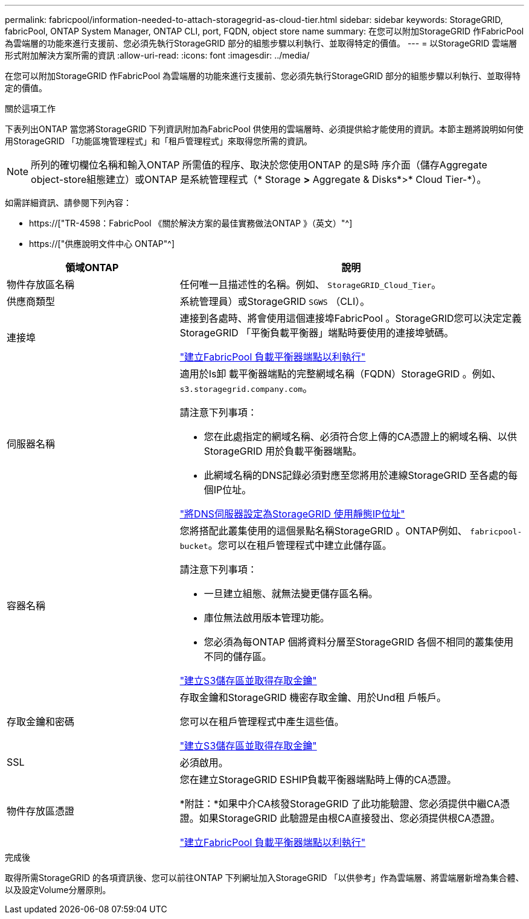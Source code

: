 ---
permalink: fabricpool/information-needed-to-attach-storagegrid-as-cloud-tier.html 
sidebar: sidebar 
keywords: StorageGRID, fabricPool, ONTAP System Manager, ONTAP CLI, port, FQDN, object store name 
summary: 在您可以附加StorageGRID 作FabricPool 為雲端層的功能來進行支援前、您必須先執行StorageGRID 部分的組態步驟以利執行、並取得特定的價值。 
---
= 以StorageGRID 雲端層形式附加解決方案所需的資訊
:allow-uri-read: 
:icons: font
:imagesdir: ../media/


[role="lead"]
在您可以附加StorageGRID 作FabricPool 為雲端層的功能來進行支援前、您必須先執行StorageGRID 部分的組態步驟以利執行、並取得特定的價值。

.關於這項工作
下表列出ONTAP 當您將StorageGRID 下列資訊附加為FabricPool 供使用的雲端層時、必須提供給才能使用的資訊。本節主題將說明如何使用StorageGRID 「功能區塊管理程式」和「租戶管理程式」來取得您所需的資訊。


NOTE: 所列的確切欄位名稱和輸入ONTAP 所需值的程序、取決於您使用ONTAP 的是S時 序介面（儲存Aggregate object-store組態建立）或ONTAP 是系統管理程式（* Storage *>* Aggregate & Disks*>* Cloud Tier-*）。

如需詳細資訊、請參閱下列內容：

* https://["TR-4598：FabricPool 《關於解決方案的最佳實務做法ONTAP 》（英文）"^]
* https://["供應說明文件中心 ONTAP"^]


[cols="1a,2a"]
|===
| 領域ONTAP | 說明 


 a| 
物件存放區名稱
 a| 
任何唯一且描述性的名稱。例如、 `StorageGRID_Cloud_Tier`。



 a| 
供應商類型
 a| 
系統管理員）或StorageGRID `SGWS` （CLI）。



 a| 
連接埠
 a| 
連接到各處時、將會使用這個連接埠FabricPool 。StorageGRID您可以決定定義StorageGRID 「平衡負載平衡器」端點時要使用的連接埠號碼。

link:creating-load-balancer-endpoint-for-fabricpool.html["建立FabricPool 負載平衡器端點以利執行"]



 a| 
伺服器名稱
 a| 
適用於Is卸 載平衡器端點的完整網域名稱（FQDN）StorageGRID 。例如、 `s3.storagegrid.company.com`。

請注意下列事項：

* 您在此處指定的網域名稱、必須符合您上傳的CA憑證上的網域名稱、以供StorageGRID 用於負載平衡器端點。
* 此網域名稱的DNS記錄必須對應至您將用於連線StorageGRID 至各處的每個IP位址。


link:configuring-dns-for-storagegrid-ip-addresses.html["將DNS伺服器設定為StorageGRID 使用靜態IP位址"]



 a| 
容器名稱
 a| 
您將搭配此叢集使用的這個景點名稱StorageGRID 。ONTAP例如、 `fabricpool-bucket`。您可以在租戶管理程式中建立此儲存區。

請注意下列事項：

* 一旦建立組態、就無法變更儲存區名稱。
* 庫位無法啟用版本管理功能。
* 您必須為每ONTAP 個將資料分層至StorageGRID 各個不相同的叢集使用不同的儲存區。


link:creating-s3-bucket-and-access-key.html["建立S3儲存區並取得存取金鑰"]



 a| 
存取金鑰和密碼
 a| 
存取金鑰和StorageGRID 機密存取金鑰、用於Und租 戶帳戶。

您可以在租戶管理程式中產生這些值。

link:creating-s3-bucket-and-access-key.html["建立S3儲存區並取得存取金鑰"]



 a| 
SSL
 a| 
必須啟用。



 a| 
物件存放區憑證
 a| 
您在建立StorageGRID ESHIP負載平衡器端點時上傳的CA憑證。

*附註：*如果中介CA核發StorageGRID 了此功能驗證、您必須提供中繼CA憑證。如果StorageGRID 此驗證是由根CA直接發出、您必須提供根CA憑證。

link:creating-load-balancer-endpoint-for-fabricpool.html["建立FabricPool 負載平衡器端點以利執行"]

|===
.完成後
取得所需StorageGRID 的各項資訊後、您可以前往ONTAP 下列網址加入StorageGRID 「以供參考」作為雲端層、將雲端層新增為集合體、以及設定Volume分層原則。
